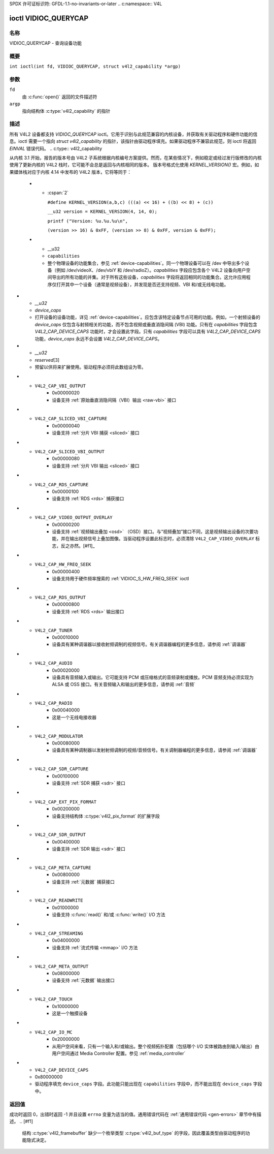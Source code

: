 SPDX 许可证标识符: GFDL-1.1-no-invariants-or-later
.. c:namespace:: V4L

.. _VIDIOC_QUERYCAP:

*********************
ioctl VIDIOC_QUERYCAP
*********************

名称
====

VIDIOC_QUERYCAP - 查询设备功能

概要
========

.. c:macro:: VIDIOC_QUERYCAP

``int ioctl(int fd, VIDIOC_QUERYCAP, struct v4l2_capability *argp)``

参数
=========

``fd``
    由 :c:func:`open()` 返回的文件描述符
``argp``
    指向结构体 :c:type:`v4l2_capability` 的指针
描述
===========

所有 V4L2 设备都支持 `VIDIOC_QUERYCAP` ioctl。它用于识别与此规范兼容的内核设备，并获取有关驱动程序和硬件功能的信息。ioctl 需要一个指向 `struct v4l2_capability` 的指针，该指针由驱动程序填充。如果驱动程序不兼容此规范，则 ioctl 将返回 `EINVAL` 错误代码。
.. c:type:: v4l2_capability

.. tabularcolumns:: |p{1.4cm}|p{2.8cm}|p{13.1cm}|

.. cssclass:: longtable

.. flat-table:: 结构体 v4l2_capability
    :header-rows:  0
    :stub-columns: 0
    :widths:       3 4 20

    * - __u8
      - ``driver``\ [16]
      - 驱动程序名称，一个唯一的 NUL 终止 ASCII 字符串。例如："bttv"。驱动程序特定的应用程序可以使用此信息来验证驱动程序的身份。它在处理已知错误或在错误报告中识别驱动程序时也非常有用。
        存储固定大小数组中的字符串是不好的做法，但在这里不可避免。驱动程序和应用程序应采取预防措施，以避免超出数组末尾进行读写，并确保字符串正确地以 NUL 终止。
    * - __u8
      - ``card``\ [32]
      - 设备名称，一个 NUL 终止的 UTF-8 字符串。例如："Yoyodyne TV/FM"。一个驱动程序可能支持不同品牌或型号的视频硬件。此信息旨在供用户使用，例如在一个可用设备菜单中。由于同一品牌的多个电视卡可能会被安装并由同一个驱动程序支持，因此这个名称应该与字符设备文件名（例如 `/dev/video2`）或 `bus_info` 字符串结合使用，以避免歧义。
    * - __u8
      - ``bus_info``\ [32]
      - 系统中设备的位置，一个 NUL 终止的 ASCII 字符串。例如："PCI:0000:05:06.0"。此信息旨在供用户使用，以便区分多个相同的设备。如果没有此类信息，则字段必须简单地计数由驱动程序控制的设备（如 "platform:vivid-000"）。`bus_info` 必须以 "PCI:" 开头表示 PCI 板卡，"PCIe:" 表示 PCI Express 板卡，"usb-" 表示 USB 设备，"I2C:" 表示 I2C 设备，"ISA:" 表示 ISA 设备，"parport" 表示并口设备，以及 "platform:" 表示平台设备。
    * - __u32
      - ``version``
      - 驱动程序版本号
从内核 3.1 开始，报告的版本号由 V4L2 子系统根据内核编号方案提供。然而，在某些情况下，例如稳定或经过发行版修改的内核使用了更新内核的 V4L2 栈时，它可能不会总是返回与内核相同的版本。
版本号格式化使用 `KERNEL_VERSION()` 宏。例如，如果媒体栈对应于内核 4.14 中发布的 V4L2 版本，它将等同于：
    * - :cspan:`2`

	``#define KERNEL_VERSION(a,b,c) (((a) << 16) + ((b) << 8) + (c))``

	``__u32 version = KERNEL_VERSION(4, 14, 0);``

	``printf ("Version: %u.%u.%u\n",``

	``(version >> 16) & 0xFF, (version >> 8) & 0xFF, version & 0xFF);``
    * - __u32
      - ``capabilities``
      - 整个物理设备的功能集合，参见 :ref:`device-capabilities`。同一个物理设备可以在 /dev 中导出多个设备（例如 /dev/videoX、/dev/vbiY 和 /dev/radioZ）。`capabilities` 字段应包含各个 V4L2 设备向用户空间导出的所有功能的并集。对于所有这些设备，`capabilities` 字段将返回相同的功能集合。这允许应用程序仅打开其中一个设备（通常是视频设备），并发现是否还支持视频、VBI 和/或无线电功能。
* - `__u32`
  - `device_caps`
  - 打开设备的设备功能，详见 :ref:`device-capabilities`。应包含该特定设备节点可用的功能。例如，一个射频设备的 `device_caps` 仅包含与射频相关的功能，而不包含视频或垂直消隐间隔 (VBI) 功能。只有在 `capabilities` 字段包含 `V4L2_CAP_DEVICE_CAPS` 功能时，才会设置此字段。只有 `capabilities` 字段可以具有 `V4L2_CAP_DEVICE_CAPS` 功能，`device_caps` 永远不会设置 `V4L2_CAP_DEVICE_CAPS`。
* - `__u32`
  - `reserved`\[3\]
  - 预留以供将来扩展使用。驱动程序必须将此数组设为零。

.. tabularcolumns:: |p{7.0cm}|p{2.6cm}|p{7.7cm}|

.. _device-capabilities:

.. cssclass:: longtable

.. flat-table:: 设备功能标志
    :header-rows:  0
    :stub-columns: 0
    :widths:       3 1 4

    * - `V4L2_CAP_VIDEO_CAPTURE`
      - 0x00000001
      - 设备支持通过 :ref:`Video Capture <capture>` 接口的单平面 API
    * - `V4L2_CAP_VIDEO_CAPTURE_MPLANE`
      - 0x00001000
      - 设备支持通过 :ref:`Video Capture <capture>` 接口的多平面 API (:ref:`planar-apis`)
    * - `V4L2_CAP_VIDEO_OUTPUT`
      - 0x00000002
      - 设备支持通过 :ref:`Video Output <output>` 接口的单平面 API
    * - `V4L2_CAP_VIDEO_OUTPUT_MPLANE`
      - 0x00002000
      - 设备支持通过 :ref:`Video Output <output>` 接口的多平面 API (:ref:`planar-apis`)
    * - `V4L2_CAP_VIDEO_M2M`
      - 0x00008000
      - 设备支持通过视频内存到内存接口的单平面 API
    * - `V4L2_CAP_VIDEO_M2M_MPLANE`
      - 0x00004000
      - 设备支持通过视频内存到内存接口的多平面 API (:ref:`planar-apis`)
    * - `V4L2_CAP_VIDEO_OVERLAY`
      - 0x00000004
      - 设备支持 :ref:`Video Overlay <overlay>` 接口。视频覆盖设备通常直接将捕获的图像存储在显卡的视频内存中，并且具备硬件裁剪和缩放功能
    * - `V4L2_CAP_VBI_CAPTURE`
      - 0x00000010
      - 设备支持 :ref:`Raw VBI Capture <raw-vbi>` 接口，提供 Teletext 和字幕数据
* - ``V4L2_CAP_VBI_OUTPUT``
      - 0x00000020
      - 设备支持 :ref:`原始垂直消隐间隔（VBI）输出 <raw-vbi>` 接口
* - ``V4L2_CAP_SLICED_VBI_CAPTURE``
      - 0x00000040
      - 设备支持 :ref:`分片 VBI 捕获 <sliced>` 接口
* - ``V4L2_CAP_SLICED_VBI_OUTPUT``
      - 0x00000080
      - 设备支持 :ref:`分片 VBI 输出 <sliced>` 接口
* - ``V4L2_CAP_RDS_CAPTURE``
      - 0x00000100
      - 设备支持 :ref:`RDS <rds>` 捕获接口
* - ``V4L2_CAP_VIDEO_OUTPUT_OVERLAY``
      - 0x00000200
      - 设备支持 :ref:`视频输出叠加 <osd>` （OSD）接口。与“视频叠加”接口不同，这是视频输出设备的次要功能，并在输出视频信号上叠加图像。当驱动程序设置此标志时，必须清除 ``V4L2_CAP_VIDEO_OVERLAY`` 标志，反之亦然。[#f1]_
* - ``V4L2_CAP_HW_FREQ_SEEK``
      - 0x00000400
      - 设备支持用于硬件频率搜索的 :ref:`VIDIOC_S_HW_FREQ_SEEK` ioctl
* - ``V4L2_CAP_RDS_OUTPUT``
      - 0x00000800
      - 设备支持 :ref:`RDS <rds>` 输出接口
* - ``V4L2_CAP_TUNER``
      - 0x00010000
      - 设备具有某种调谐器以接收射频调制的视频信号。有关调谐器编程的更多信息，请参阅 :ref:`调谐器`
* - ``V4L2_CAP_AUDIO``
      - 0x00020000
      - 设备具有音频输入或输出。它可能支持 PCM 或压缩格式的音频录制或播放。PCM 音频支持必须实现为 ALSA 或 OSS 接口。有关音频输入和输出的更多信息，请参阅 :ref:`音频`
* - ``V4L2_CAP_RADIO``
      - 0x00040000
      - 这是一个无线电接收器
* - ``V4L2_CAP_MODULATOR``
      - 0x00080000
      - 设备具有某种调制器以发射射频调制的视频/音频信号。有关调制器编程的更多信息，请参阅 :ref:`调谐器`
* - ``V4L2_CAP_SDR_CAPTURE``
      - 0x00100000
      - 设备支持 :ref:`SDR 捕获 <sdr>` 接口
* - ``V4L2_CAP_EXT_PIX_FORMAT``
      - 0x00200000
      - 设备支持结构体 :c:type:`v4l2_pix_format` 的扩展字段
* - ``V4L2_CAP_SDR_OUTPUT``
      - 0x00400000
      - 设备支持 :ref:`SDR 输出 <sdr>` 接口
* - ``V4L2_CAP_META_CAPTURE``
      - 0x00800000
      - 设备支持 :ref:`元数据` 捕获接口
* - ``V4L2_CAP_READWRITE``
      - 0x01000000
      - 设备支持 :c:func:`read()` 和/或 :c:func:`write()` I/O 方法
* - ``V4L2_CAP_STREAMING``
      - 0x04000000
      - 设备支持 :ref:`流式传输 <mmap>` I/O 方法
* - ``V4L2_CAP_META_OUTPUT``
      - 0x08000000
      - 设备支持 :ref:`元数据` 输出接口
* - ``V4L2_CAP_TOUCH``
      - 0x10000000
      - 这是一个触摸设备
* - ``V4L2_CAP_IO_MC``
      - 0x20000000
      - 从用户空间来看，只有一个输入和/或输出。整个视频拓扑配置（包括哪个 I/O 实体被路由到输入/输出）由用户空间通过 Media Controller 配置。参见 :ref:`media_controller`
* - ``V4L2_CAP_DEVICE_CAPS``
  - 0x80000000
  - 驱动程序填充 ``device_caps`` 字段。此功能只能出现在 ``capabilities`` 字段中，而不能出现在 ``device_caps`` 字段中。

返回值
======

成功时返回 0，出错时返回 -1 并且设置 ``errno`` 变量为适当的值。通用错误代码在 :ref:`通用错误代码 <gen-errors>` 章节中有描述。
.. [#f1]
   结构 :c:type:`v4l2_framebuffer` 缺少一个枚举类型 :c:type:`v4l2_buf_type` 的字段，因此覆盖类型由驱动程序的功能隐式决定。
